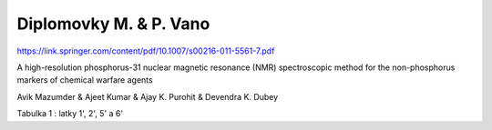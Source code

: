 =======================
Diplomovky M. & P. Vano
=======================

https://link.springer.com/content/pdf/10.1007/s00216-011-5561-7.pdf  

A high-resolution phosphorus-31 nuclear magnetic resonance
(NMR) spectroscopic method for the non-phosphorus markers
of chemical warfare agents

Avik Mazumder & Ajeet Kumar & Ajay K. Purohit &
Devendra K. Dubey



Tabulka 1 : latky 1', 2', 5' a 6'


